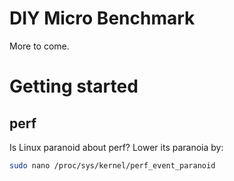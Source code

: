 * DIY Micro Benchmark

  More to come.

* Getting started

** perf

   Is Linux paranoid about perf? Lower its paranoia by:
   #+BEGIN_SRC sh
sudo nano /proc/sys/kernel/perf_event_paranoid
   #+END_SRC
